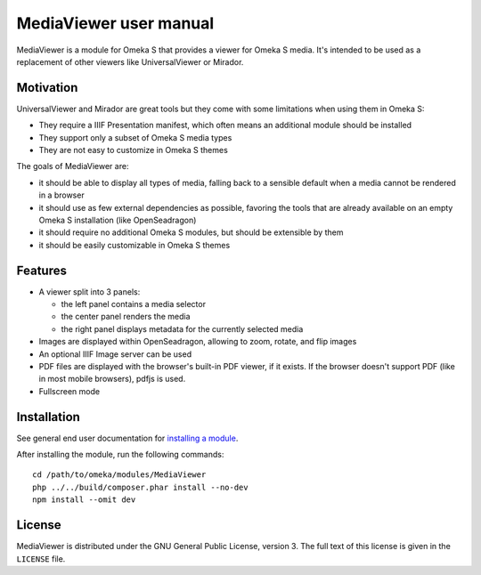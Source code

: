 MediaViewer user manual
=======================

MediaViewer is a module for Omeka S that provides a viewer for Omeka S media.
It's intended to be used as a replacement of other viewers like UniversalViewer
or Mirador.

Motivation
----------

UniversalViewer and Mirador are great tools but they come with some limitations
when using them in Omeka S:

* They require a IIIF Presentation manifest, which often means an additional
  module should be installed
* They support only a subset of Omeka S media types
* They are not easy to customize in Omeka S themes

The goals of MediaViewer are:

* it should be able to display all types of media, falling back to a sensible
  default when a media cannot be rendered in a browser
* it should use as few external dependencies as possible, favoring the
  tools that are already available on an empty Omeka S installation (like
  OpenSeadragon)
* it should require no additional Omeka S modules, but should be extensible by
  them
* it should be easily customizable in Omeka S themes

Features
--------

* A viewer split into 3 panels:

  * the left panel contains a media selector
  * the center panel renders the media
  * the right panel displays metadata for the currently selected media

* Images are displayed within OpenSeadragon, allowing to zoom, rotate, and flip images
* An optional IIIF Image server can be used
* PDF files are displayed with the browser's built-in PDF viewer, if it exists.
  If the browser doesn't support PDF (like in most mobile browsers), pdfjs is
  used.
* Fullscreen mode

Installation
------------

See general end user documentation for
`installing a module <http://omeka.org/s/docs/user-manual/modules/#installing-modules>`_.

After installing the module, run the following commands:

::

    cd /path/to/omeka/modules/MediaViewer
    php ../../build/composer.phar install --no-dev
    npm install --omit dev

License
-------

MediaViewer is distributed under the GNU General Public License, version 3. The
full text of this license is given in the ``LICENSE`` file.
